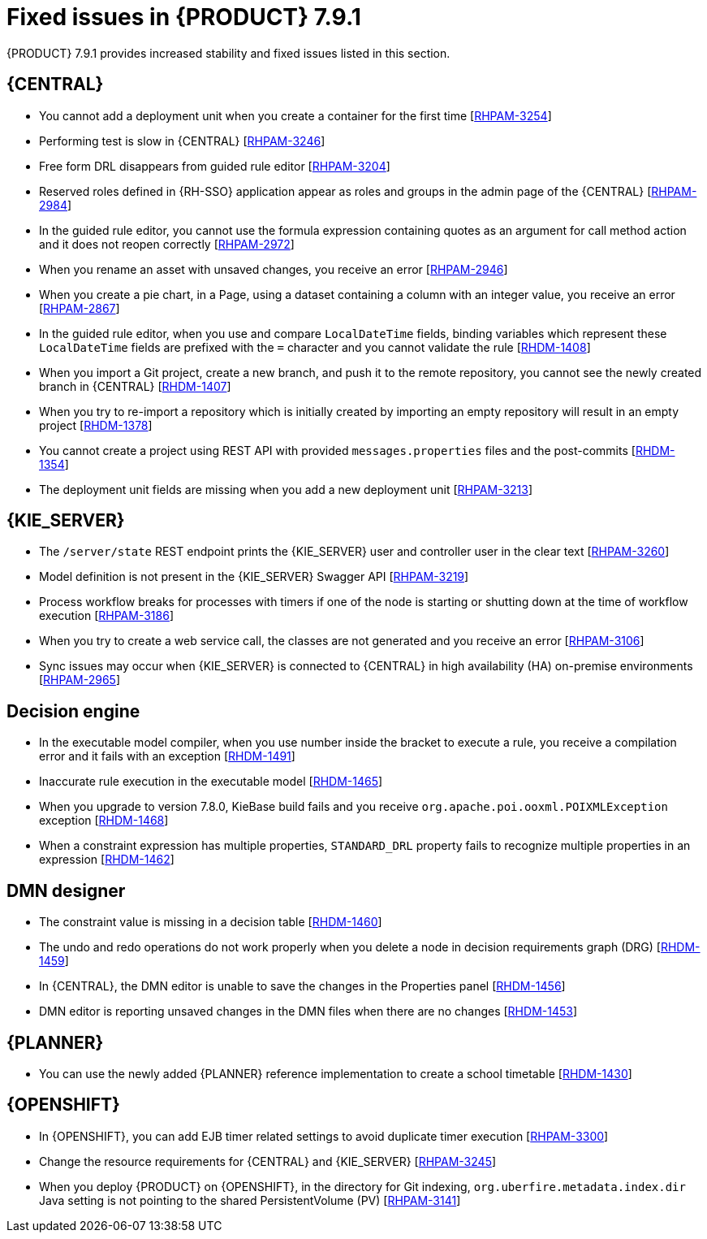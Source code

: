 [id='rn-791-fixed-issues-ref']
= Fixed issues in {PRODUCT} 7.9.1

{PRODUCT} 7.9.1 provides increased stability and fixed issues listed in this section.

== {CENTRAL}

* You cannot add a deployment unit when you create a container for the first time [https://issues.redhat.com/browse/RHPAM-3254[RHPAM-3254]]
* Performing test is slow in {CENTRAL} [https://issues.redhat.com/browse/RHPAM-3246[RHPAM-3246]]
* Free form DRL disappears from guided rule editor [https://issues.redhat.com/browse/RHPAM-3204[RHPAM-3204]]
* Reserved roles defined in {RH-SSO} application appear as roles and groups in the admin page of the {CENTRAL} [https://issues.redhat.com/browse/RHPAM-2984[RHPAM-2984]]
* In the guided rule editor, you cannot use the formula expression containing quotes as an argument for call method action and it does not reopen correctly [https://issues.redhat.com/browse/RHPAM-2972[RHPAM-2972]]
* When you rename an asset with unsaved changes, you receive an error [https://issues.redhat.com/browse/RHPAM-2946[RHPAM-2946]]
* When you create a pie chart, in a Page, using a dataset containing a column with an integer value, you receive an error [https://issues.redhat.com/browse/RHPAM-2867[RHPAM-2867]]
* In the guided rule editor, when you use and compare `LocalDateTime` fields, binding variables which represent these `LocalDateTime` fields are prefixed with the `=` character and you cannot validate the rule [https://issues.redhat.com/browse/RHDM-1408[RHDM-1408]]
* When you import a Git project, create a new branch, and push it to the remote repository, you cannot see the newly created branch in {CENTRAL} [https://issues.redhat.com/browse/RHDM-1407[RHDM-1407]]
* When you try to re-import a repository which is initially created by importing an empty repository will result in an empty project [https://issues.redhat.com/browse/RHDM-1378[RHDM-1378]]
* You cannot create a project using REST API with provided `messages.properties` files and the post-commits [https://issues.redhat.com/browse/RHDM-1354[RHDM-1354]]
* The deployment unit fields are missing when you add a new deployment unit [https://issues.redhat.com/browse/RHPAM-3213[RHPAM-3213]]

ifdef::PAM[]

* Unable to navigate from child process instance to parent process instance [https://issues.redhat.com/browse/RHPAM-3227[RHPAM-3227]]

endif::[]

== {KIE_SERVER}

* The `/server/state` REST endpoint prints the {KIE_SERVER} user and controller user in the clear text [https://issues.redhat.com/browse/RHPAM-3260[RHPAM-3260]]
* Model definition is not present in the {KIE_SERVER} Swagger API [https://issues.redhat.com/browse/RHPAM-3219[RHPAM-3219]]
* Process workflow breaks for processes with timers if one of the node is starting or shutting down at the time of workflow execution [https://issues.redhat.com/browse/RHPAM-3186[RHPAM-3186]]
* When you try to create a web service call, the classes are not generated and you receive an error [https://issues.redhat.com/browse/RHPAM-3106[RHPAM-3106]]
* Sync issues may occur when {KIE_SERVER} is connected to {CENTRAL} in high availability (HA) on-premise environments [https://issues.redhat.com/browse/RHPAM-2965[RHPAM-2965]]

ifdef::PAM[]

== Process engine

* When the SLA on user task is executed, you receive `No session found for context` error [https://issues.redhat.com/browse/RHPAM-3233[RHPAM-3233]]
* You can provide an API method to signal process instance with correlationKey [https://issues.redhat.com/browse/RHPAM-3269[RHPAM-3269]]
* When a task in event sub-process is marked with `Is Async` and set as `true`, you cannot abort the nested process instances [https://issues.redhat.com/browse/RHPAM-3261[RHPAM-3261]]
* When you skip a task in `afterTaskAddedEvent` method of `TaskLifeCycleEventListener`, you receive an `IllegalArgumentException` exception [https://issues.redhat.com/browse/RHPAM-3247[RHPAM-3247]]

== Process designer

* Human task reassignment fails and you receive an unexpected error during processing [https://issues.redhat.com/browse/RHPAM-3244[RHPAM-3244]]
* The *Case Modeler (Tech Preview)* asset type is now removed [https://issues.redhat.com/browse/RHPAM-3229[RHPAM-3229]]

endif::[]

== Decision engine

* In the executable model compiler, when you use number inside the bracket to execute a rule, you receive a compilation error and it fails with an exception [https://issues.redhat.com/browse/RHDM-1491[RHDM-1491]]
* Inaccurate rule execution in the executable model [https://issues.redhat.com/browse/RHDM-1465[RHDM-1465]]
* When you upgrade to version 7.8.0, KieBase build fails and you receive `org.apache.poi.ooxml.POIXMLException` exception [https://issues.redhat.com/browse/RHDM-1468[RHDM-1468]]
* When a constraint expression has multiple properties, `STANDARD_DRL` property fails to recognize multiple properties in an expression [https://issues.redhat.com/browse/RHDM-1462[RHDM-1462]]

== DMN designer

* The constraint value is missing in a decision table [https://issues.redhat.com/browse/RHDM-1460[RHDM-1460]]
* The undo and redo operations do not work properly when you delete a node in decision requirements graph (DRG) [https://issues.redhat.com/browse/RHDM-1459[RHDM-1459]]
* In {CENTRAL}, the DMN editor is unable to save the changes in the Properties panel [https://issues.redhat.com/browse/RHDM-1456[RHDM-1456]]
* DMN editor is reporting unsaved changes in the DMN files when there are no changes [https://issues.redhat.com/browse/RHDM-1453[RHDM-1453]]

== {PLANNER}

* You can use the newly added {PLANNER} reference implementation to create a school timetable [https://issues.redhat.com/browse/RHDM-1430[RHDM-1430]]

== {OPENSHIFT}

* In {OPENSHIFT}, you can add EJB timer related settings to avoid duplicate timer execution [https://issues.redhat.com/browse/RHPAM-3300[RHPAM-3300]]
* Change the resource requirements for {CENTRAL} and {KIE_SERVER} [https://issues.redhat.com/browse/RHPAM-3245[RHPAM-3245]]
* When you deploy {PRODUCT} on {OPENSHIFT}, in the directory for Git indexing, `org.uberfire.metadata.index.dir` Java setting is not pointing to the shared PersistentVolume (PV) [https://issues.redhat.com/browse/RHPAM-3141[RHPAM-3141]]
